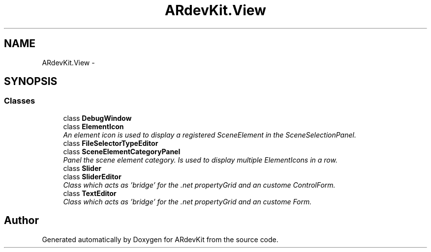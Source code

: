 .TH "ARdevKit.View" 3 "Sat Mar 1 2014" "Version 0.2" "ARdevKit" \" -*- nroff -*-
.ad l
.nh
.SH NAME
ARdevKit.View \- 
.SH SYNOPSIS
.br
.PP
.SS "Classes"

.in +1c
.ti -1c
.RI "class \fBDebugWindow\fP"
.br
.ti -1c
.RI "class \fBElementIcon\fP"
.br
.RI "\fIAn element icon is used to display a registered SceneElement in the SceneSelectionPanel\&. \fP"
.ti -1c
.RI "class \fBFileSelectorTypeEditor\fP"
.br
.ti -1c
.RI "class \fBSceneElementCategoryPanel\fP"
.br
.RI "\fIPanel the scene element category\&. Is used to display multiple ElementIcons in a row\&. \fP"
.ti -1c
.RI "class \fBSlider\fP"
.br
.ti -1c
.RI "class \fBSliderEditor\fP"
.br
.RI "\fIClass which acts as 'bridge' for the \&.net propertyGrid and an custome ControlForm\&. \fP"
.ti -1c
.RI "class \fBTextEditor\fP"
.br
.RI "\fIClass which acts as 'bridge' for the \&.net propertyGrid and an custome Form\&. \fP"
.in -1c
.SH "Author"
.PP 
Generated automatically by Doxygen for ARdevKit from the source code\&.
